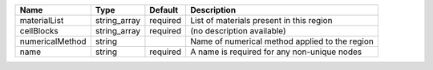 

=============== ============ ======== ============================================== 
Name            Type         Default  Description                                    
=============== ============ ======== ============================================== 
materialList    string_array required List of materials present in this region       
cellBlocks      string_array required (no description available)                     
numericalMethod string                Name of numerical method applied to the region 
name            string       required A name is required for any non-unique nodes    
=============== ============ ======== ============================================== 


